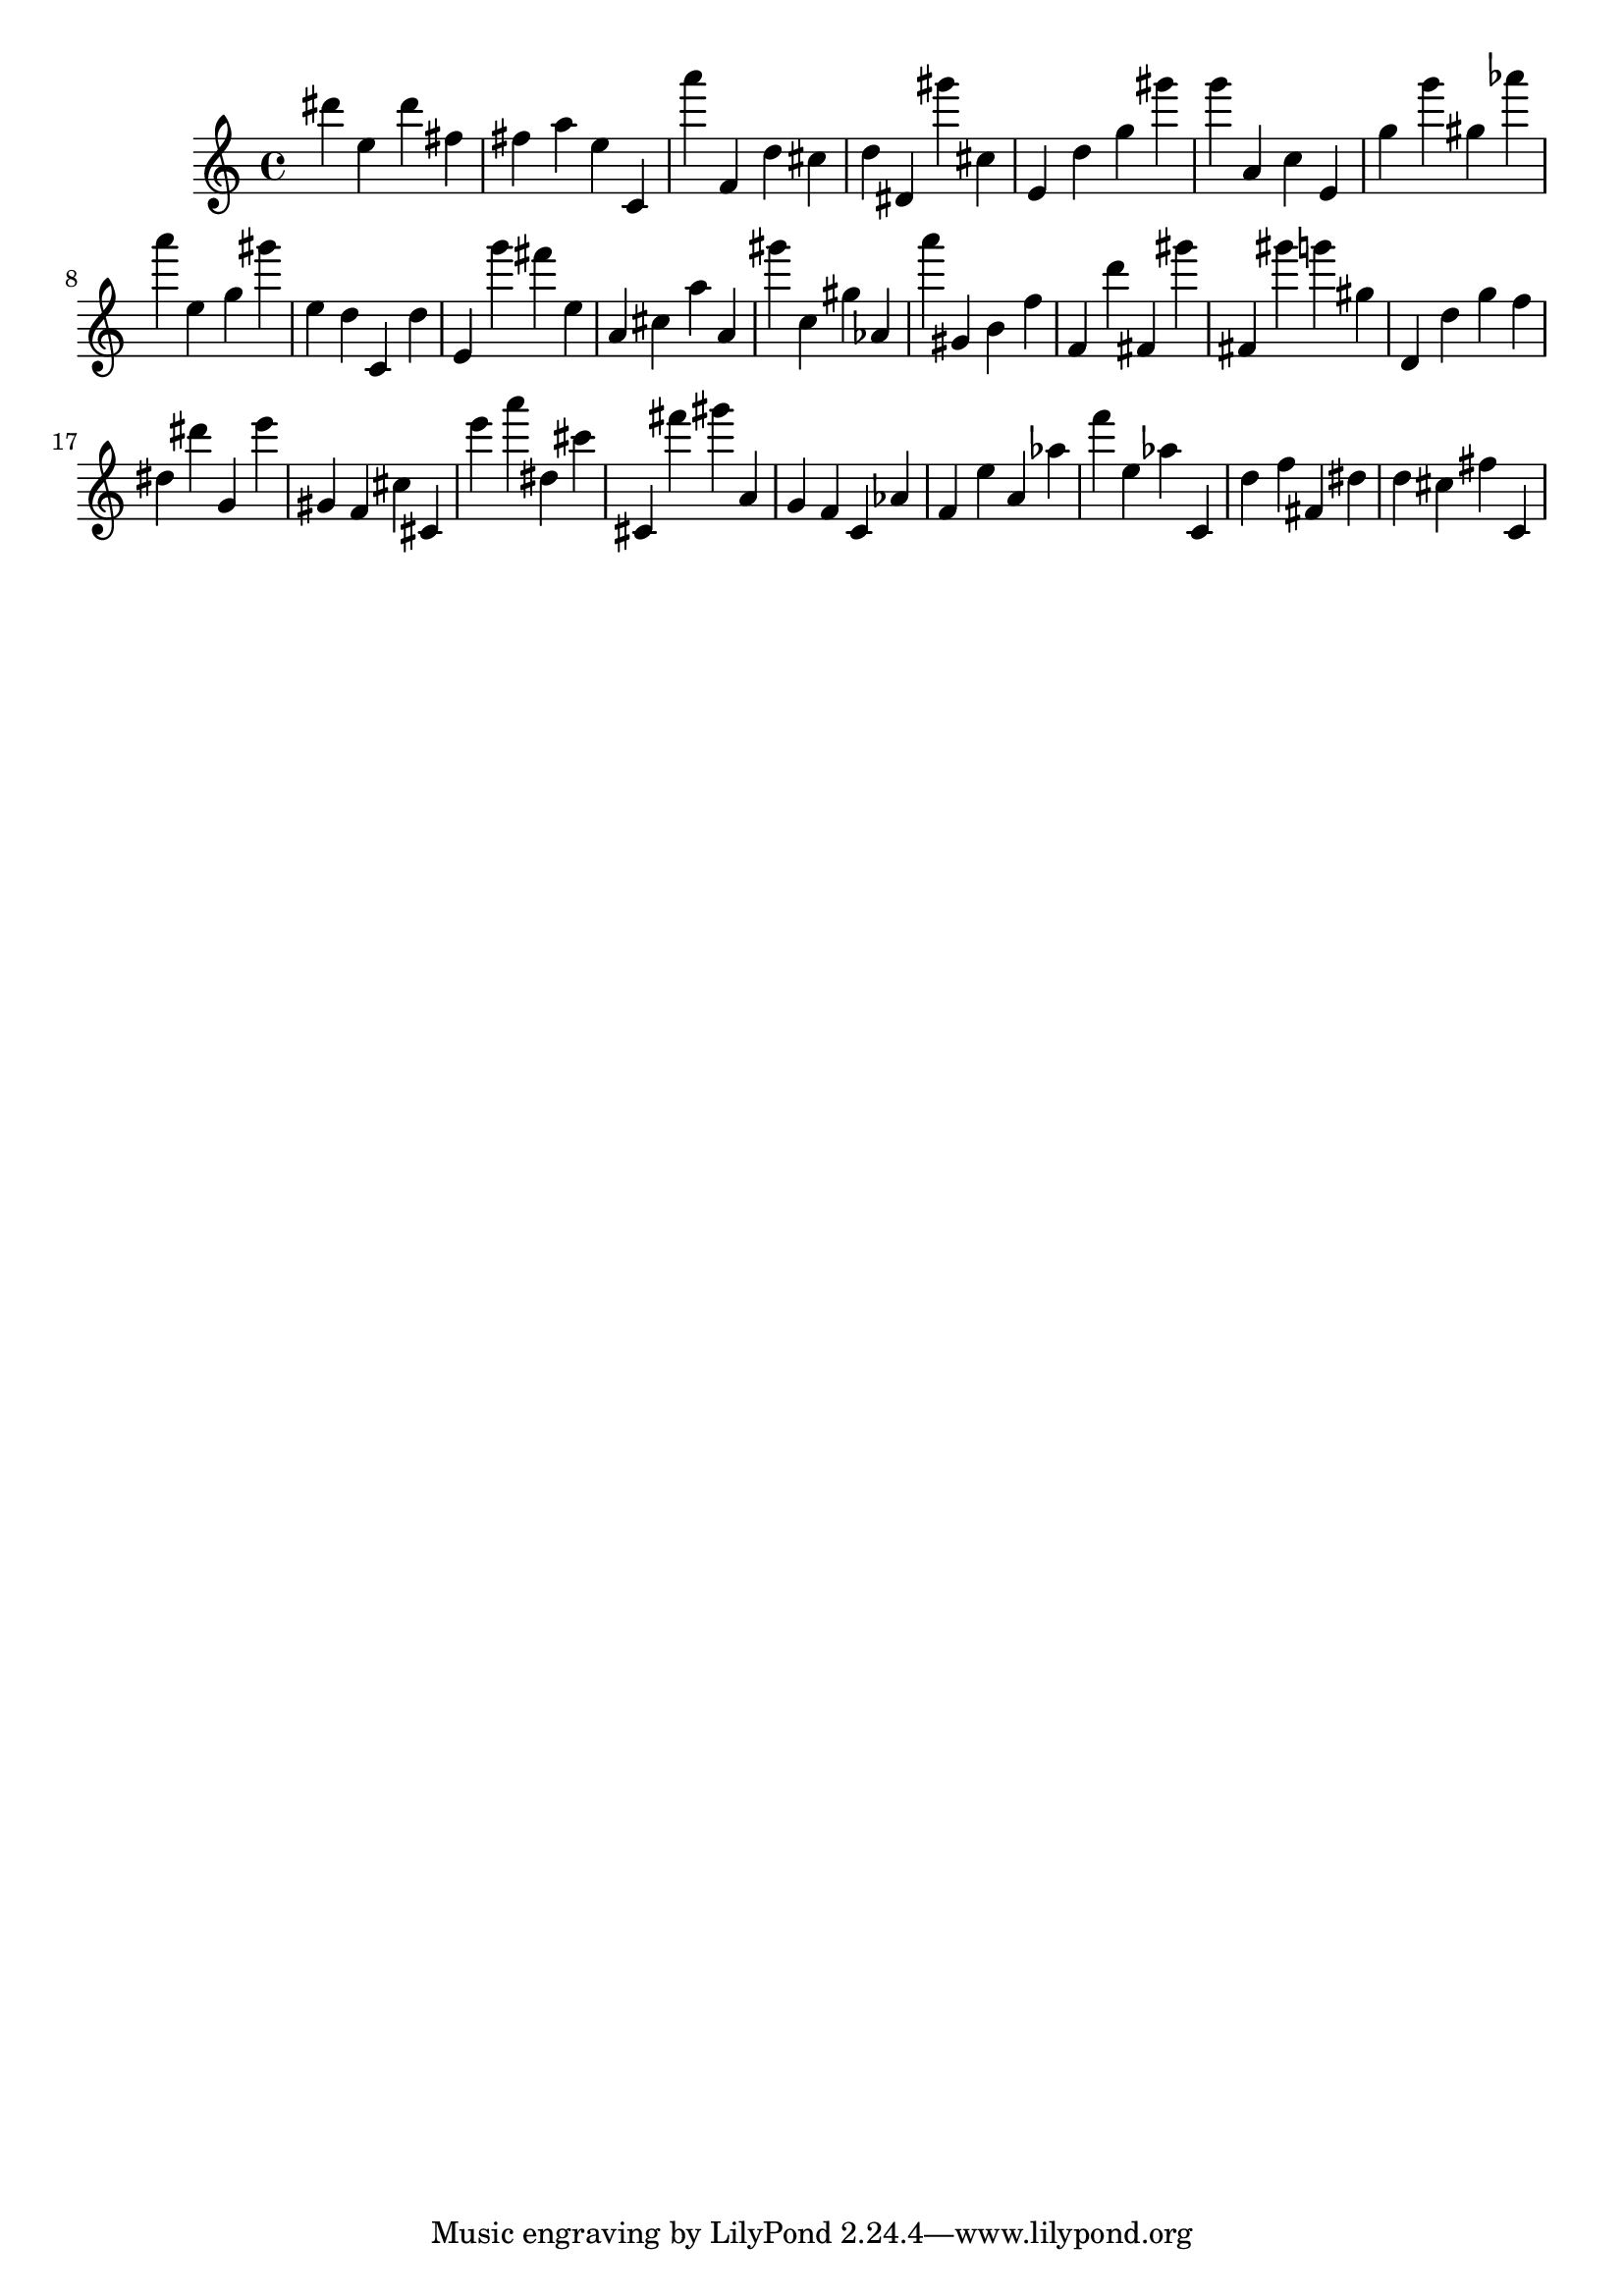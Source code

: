 \version "2.18.2"

\score {

{

\clef treble
dis''' e'' dis''' fis'' fis'' a'' e'' c' a''' f' d'' cis'' d'' dis' gis''' cis'' e' d'' g'' gis''' g''' a' c'' e' g'' g''' gis'' as''' a''' e'' g'' gis''' e'' d'' c' d'' e' g''' fis''' e'' a' cis'' a'' a' gis''' c'' gis'' as' a''' gis' b' f'' f' d''' fis' gis''' fis' gis''' g''' gis'' d' d'' g'' f'' dis'' dis''' g' e''' gis' f' cis'' cis' e''' a''' dis'' cis''' cis' fis''' gis''' a' g' f' c' as' f' e'' a' as'' f''' e'' as'' c' d'' f'' fis' dis'' d'' cis'' fis'' c' 
}

 \midi { }
 \layout { }
}